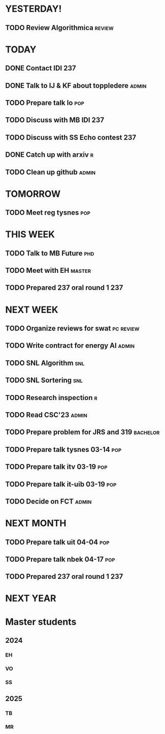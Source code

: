 * YESTERDAY!
** TODO Review Algorithmica                                          :review:
* TODAY
** DONE Contact IDI                                                     :237:
** DONE Talk to IJ & KF about toppledere                              :admin:
** TODO Prepare talk lo                                                 :pop:
** TODO Discuss with MB IDI                                             :237:
** TODO Discuss with SS Echo contest                                    :237:
** DONE Catch up with arxiv                                               :r:
** TODO Clean up github                                               :admin:
* TOMORROW
** TODO Meet reg tysnes                                                 :pop:
* THIS WEEK
** TODO Talk to MB Future                                               :phd:
** TODO Meet with EH                                                 :master:
** TODO Prepared 237 oral round 1                                       :237:
* NEXT WEEK
** TODO Organize reviews for swat                                 :pc:review:
** TODO Write contract for energy AI                                  :admin:
** TODO SNL Algorithm                                                   :snl:
** TODO SNL Sortering                                                   :snl:
** TODO Research inspection                                               :r:
** TODO Read CSC'23                                                   :admin:
** TODO Prepare problem for JRS and 319                            :bachelor:
** TODO Prepare talk tysnes 03-14                                       :pop:
** TODO Prepare talk itv    03-19                                       :pop:
** TODO Prepare talk it-uib 03-19                                       :pop:
** TODO Decide on FCT                                                 :admin:
* NEXT MONTH
** TODO Prepare talk uit    04-04                                       :pop:
** TODO Prepare talk nbek   04-17                                       :pop:
** TODO Prepared 237 oral round 1                                       :237:
* NEXT YEAR
* Master students
** 2024
*** EH
*** VO
*** SS
** 2025
*** TB
*** MR
